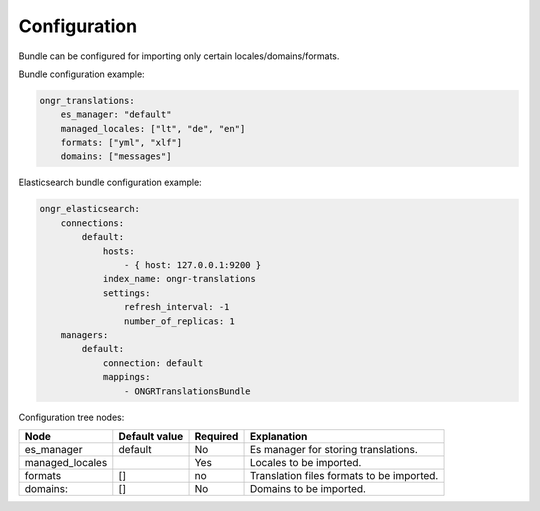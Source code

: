 Configuration
-------------

Bundle can be configured for importing only certain locales/domains/formats.

Bundle configuration example:

.. code:: yaml

    ongr_translations:
        es_manager: "default"
        managed_locales: ["lt", "de", "en"]
        formats: ["yml", "xlf"]
        domains: ["messages"]

Elasticsearch bundle configuration example:

.. code:: yaml

    ongr_elasticsearch:
        connections:
            default:
                hosts:
                    - { host: 127.0.0.1:9200 }
                index_name: ongr-translations
                settings:
                    refresh_interval: -1
                    number_of_replicas: 1
        managers:
            default:
                connection: default
                mappings:
                    - ONGRTranslationsBundle


Configuration tree nodes:

=============== ============= ======== =========================================
Node            Default value Required Explanation
=============== ============= ======== =========================================
es_manager      default       No       Es manager for storing translations.
managed_locales               Yes      Locales to be imported.
formats         []            no       Translation files formats to be imported.
domains:        []            No       Domains to be imported.
=============== ============= ======== =========================================
